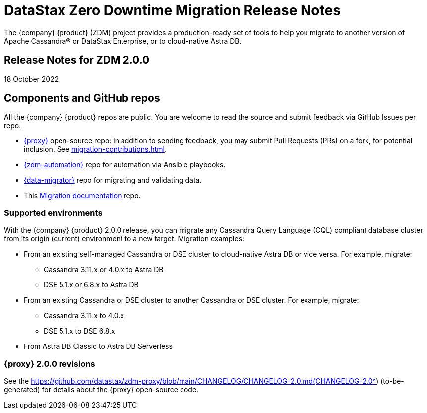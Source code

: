 = DataStax Zero Downtime Migration Release Notes

The {company} {product} (ZDM) project provides a production-ready set of tools to help you migrate to another version of Apache Cassandra&reg; or DataStax Enterprise, or to cloud-native Astra DB. 

== Release Notes for ZDM 2.0.0

18 October 2022

== Components and GitHub repos

All the {company} {product} repos are public. You are welcome to read the source and submit feedback via GitHub Issues per repo. 

* https://github.com/datastax/zdm-proxy[{proxy}^] open-source repo: in addition to sending feedback, you may submit Pull Requests (PRs) on a fork, for potential inclusion. See xref:migration-contributions.adoc[].

* https://github.com/datastax/zdm-proxy-automation[{zdm-automation}^] repo for automation via Ansible playbooks. 

* https://github.com/datastax/cassandra-data-migrator[{data-migrator}^] repo for migrating and validating data.

* This https://github.com/datastax/migration-docs[Migration documentation^] repo.

=== Supported environments

With the {company} {product} 2.0.0 release, you can migrate any Cassandra Query Language (CQL) compliant database cluster from its origin (current) environment to a new target. Migration examples:

* From an existing self-managed Cassandra or DSE cluster to cloud-native Astra DB or vice versa. For example, migrate:
** Cassandra 3.11.x or 4.0.x to Astra DB
** DSE 5.1.x or 6.8.x to Astra DB
* From an existing Cassandra or DSE cluster to another Cassandra or DSE cluster. For example, migrate:
** Cassandra 3.11.x to 4.0.x
** DSE 5.1.x to DSE 6.8.x
* From Astra DB Classic to Astra DB Serverless

=== {proxy} 2.0.0 revisions

See the https://github.com/datastax/zdm-proxy/blob/main/CHANGELOG/CHANGELOG-2.0.md(CHANGELOG-2.0^) (to-be-generated) for details about the {proxy} open-source code.

